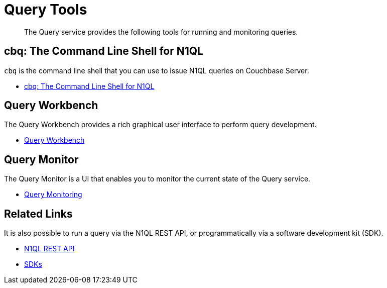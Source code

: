 = Query Tools
:page-role: tiles -toc
:!sectids:

[abstract]
The Query service provides the following tools for running and monitoring queries.

== cbq: The Command Line Shell for N1QL

[.cmd]`cbq` is the command line shell that you can use to issue N1QL queries on Couchbase Server.

* xref:tools:cbq-shell.adoc[cbq: The Command Line Shell for N1QL]

== Query Workbench

The Query Workbench provides a rich graphical user interface to perform query development.

* xref:tools:query-workbench.adoc[Query Workbench]

== Query Monitor

The Query Monitor is a UI that enables you to monitor the current state of the Query service.

* xref:tools:query-monitoring.adoc[Query Monitoring]

== Related Links

It is also possible to run a query via the N1QL REST API, or programmatically via a software development kit (SDK).

* xref:n1ql:n1ql-rest-api/index.adoc[N1QL REST API]
* xref:sdk:overview.adoc[SDKs]
